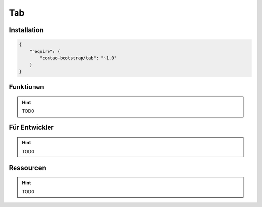 
Tab
===

Installation
------------

.. code-block:: javascript

    {
        "require": {
            "contao-bootstrap/tab": "~1.0"
        }
    }

Funktionen
----------

.. hint:: TODO


Für Entwickler
--------------

.. hint:: TODO

Ressourcen
----------

.. hint:: TODO
